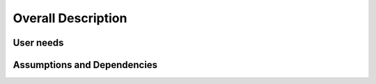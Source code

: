 Overall Description
===================

User needs
----------

Assumptions and Dependencies
----------------------------

